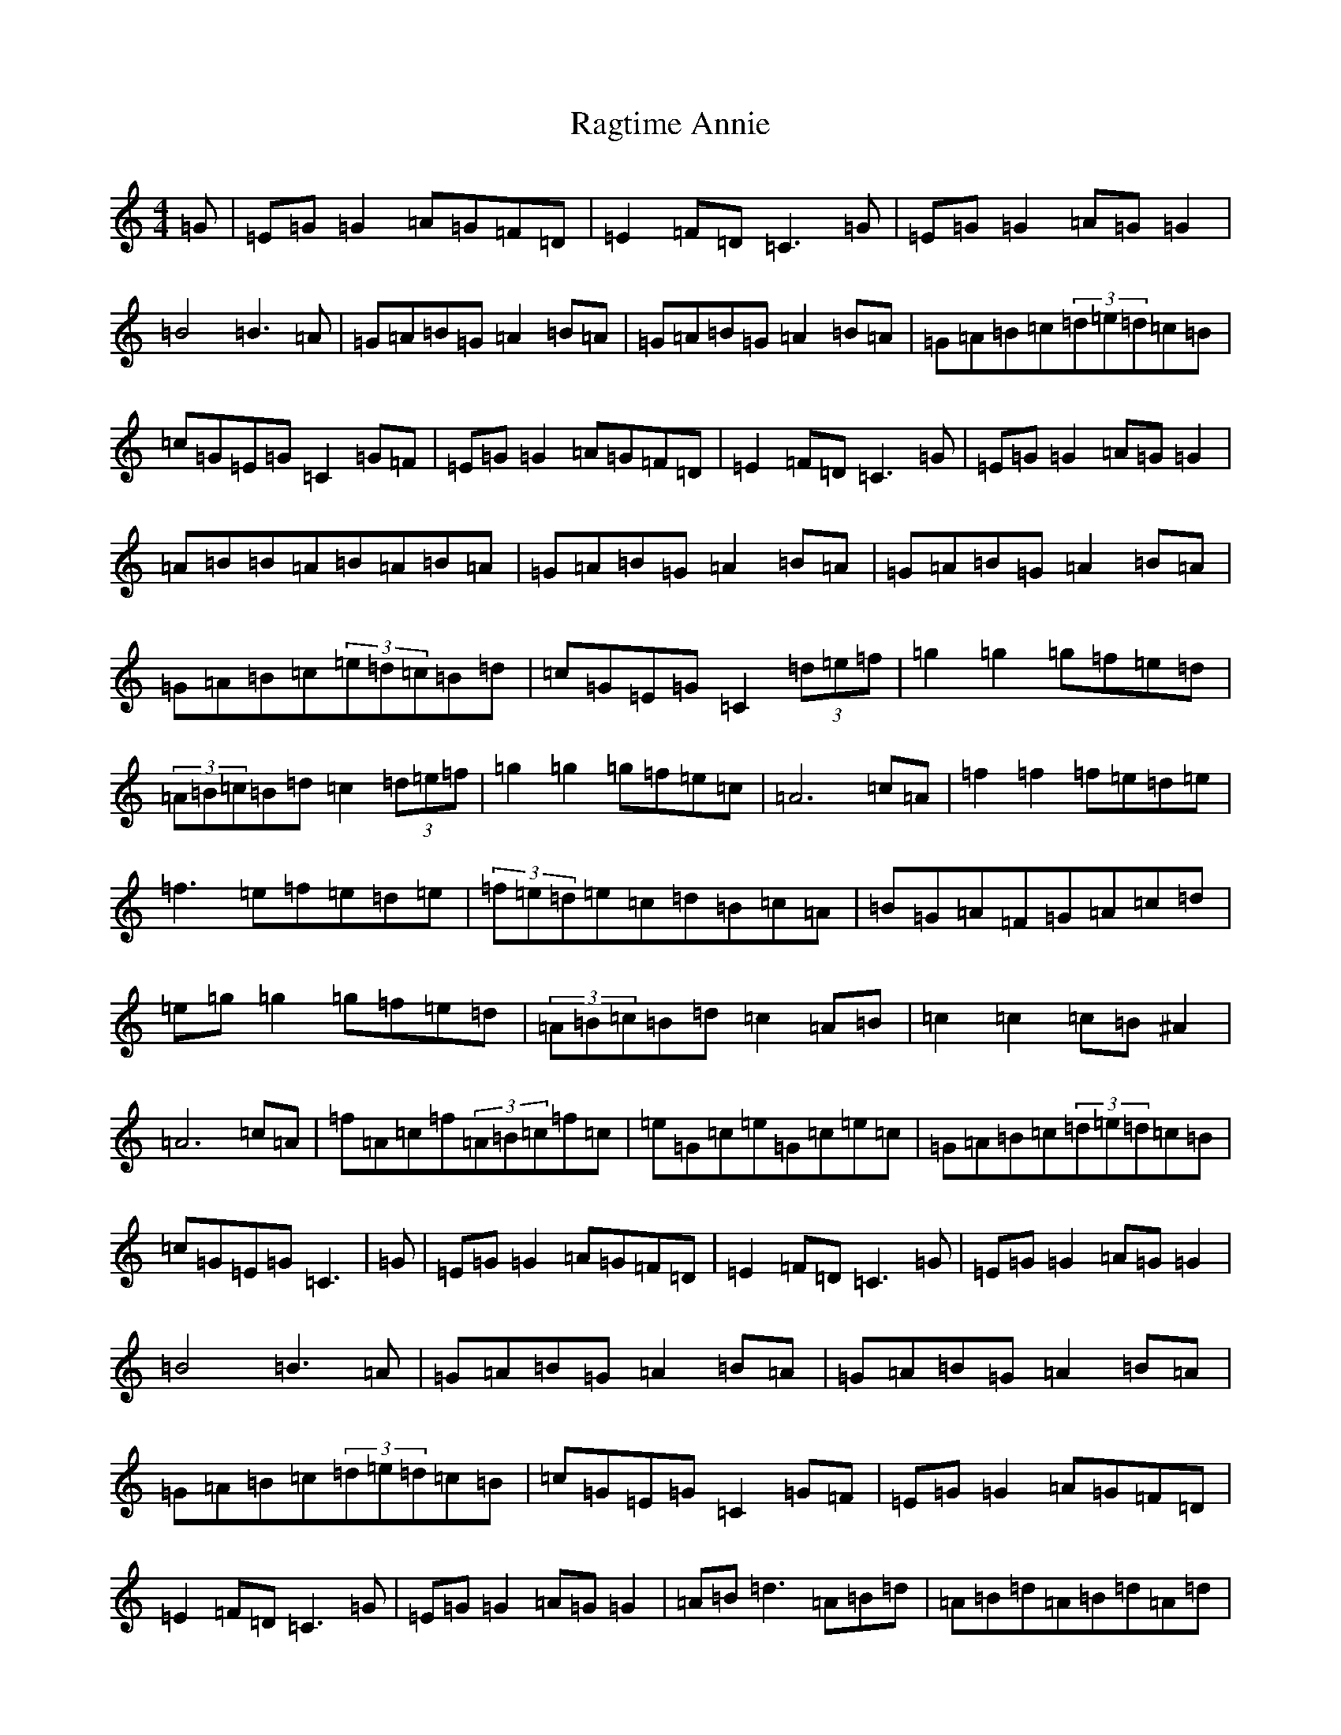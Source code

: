 X: 17653
T: Ragtime Annie
S: https://thesession.org/tunes/3954#setting25320
Z: D Major
R: reel
M: 4/4
L: 1/8
K: C Major
=G|=E=G=G2=A=G=F=D|=E2=F=D=C3=G|=E=G=G2=A=G=G2|=B4=B3=A|=G=A=B=G=A2=B=A|=G=A=B=G=A2=B=A|=G=A=B=c(3=d=e=d=c=B|=c=G=E=G=C2=G=F|=E=G=G2=A=G=F=D|=E2=F=D=C3=G|=E=G=G2=A=G=G2|=A=B=B=A=B=A=B=A|=G=A=B=G=A2=B=A|=G=A=B=G=A2=B=A|=G=A=B=c(3=e=d=c=B=d|=c=G=E=G=C2(3=d=e=f|=g2=g2=g=f=e=d|(3=A=B=c=B=d=c2(3=d=e=f|=g2=g2=g=f=e=c|=A6=c=A|=f2=f2=f=e=d=e|=f3=e=f=e=d=e|(3=f=e=d=e=c=d=B=c=A|=B=G=A=F=G=A=c=d|=e=g=g2=g=f=e=d|(3=A=B=c=B=d=c2=A=B|=c2=c2=c=B^A2|=A6=c=A|=f=A=c=f(3=A=B=c=f=c|=e=G=c=e=G=c=e=c|=G=A=B=c(3=d=e=d=c=B|=c=G=E=G=C3|=G|=E=G=G2=A=G=F=D|=E2=F=D=C3=G|=E=G=G2=A=G=G2|=B4=B3=A|=G=A=B=G=A2=B=A|=G=A=B=G=A2=B=A|=G=A=B=c(3=d=e=d=c=B|=c=G=E=G=C2=G=F|=E=G=G2=A=G=F=D|=E2=F=D=C3=G|=E=G=G2=A=G=G2|=A=B=d3=A=B=d|=A=B=d=A=B=d=A=d|=A=B=d=A=B=d=A=B|=G=A=B=c(3=d=e=d=c=B|=c=G=E=G=C2(3=d=e=f|=g2=g2=g=f=e=d|(3=A=B=c=B=d=c2(3=d=e=f|=g2=g2=g=f=e=c|=A6=c=A|=f2=f2=f=e=d=e|=f3=e=f=e=d=e|(3=f=e=d=e=c=d=B=c=A|=B=G=A=F=G=A=c=d|=e=g=g2=g=f=e=d|(3=A=B=c=B=d=c2=A=B|=c2=c2=c=B^A2|=A6=c=A|=f=A=c=f(3=A=B=c=f=c|=e=G=c=e=G=c=e=c|=G=A=B=c(3=d=e=d=c=B|=c=G=E=G=C3|